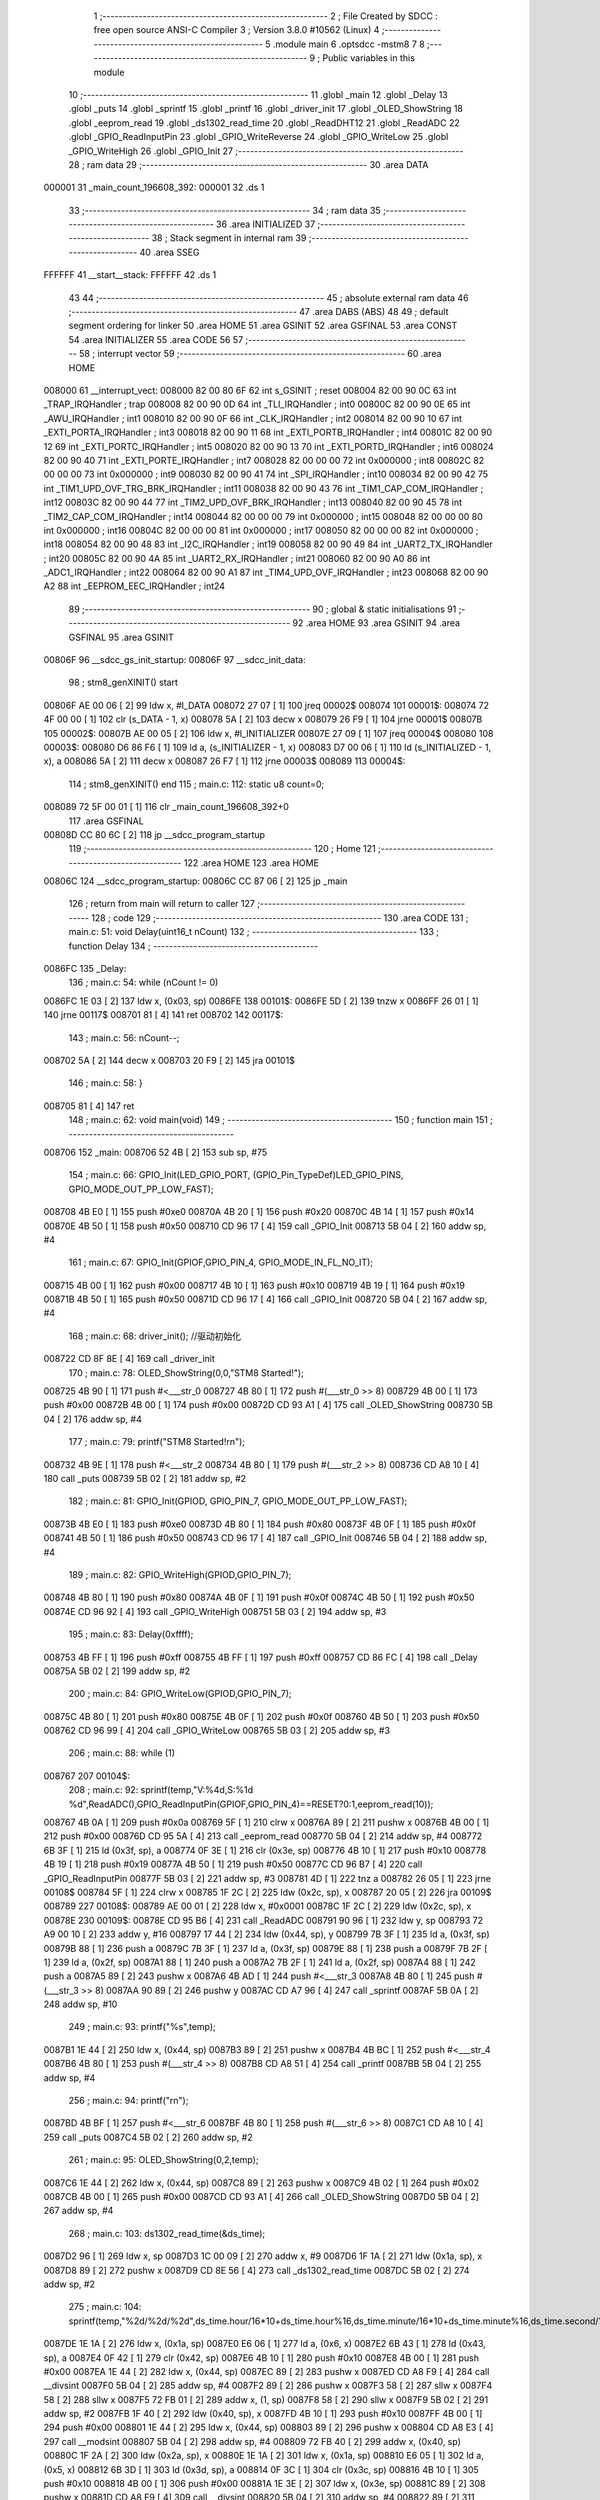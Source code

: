                                       1 ;--------------------------------------------------------
                                      2 ; File Created by SDCC : free open source ANSI-C Compiler
                                      3 ; Version 3.8.0 #10562 (Linux)
                                      4 ;--------------------------------------------------------
                                      5 	.module main
                                      6 	.optsdcc -mstm8
                                      7 	
                                      8 ;--------------------------------------------------------
                                      9 ; Public variables in this module
                                     10 ;--------------------------------------------------------
                                     11 	.globl _main
                                     12 	.globl _Delay
                                     13 	.globl _puts
                                     14 	.globl _sprintf
                                     15 	.globl _printf
                                     16 	.globl _driver_init
                                     17 	.globl _OLED_ShowString
                                     18 	.globl _eeprom_read
                                     19 	.globl _ds1302_read_time
                                     20 	.globl _ReadDHT12
                                     21 	.globl _ReadADC
                                     22 	.globl _GPIO_ReadInputPin
                                     23 	.globl _GPIO_WriteReverse
                                     24 	.globl _GPIO_WriteLow
                                     25 	.globl _GPIO_WriteHigh
                                     26 	.globl _GPIO_Init
                                     27 ;--------------------------------------------------------
                                     28 ; ram data
                                     29 ;--------------------------------------------------------
                                     30 	.area DATA
      000001                         31 _main_count_196608_392:
      000001                         32 	.ds 1
                                     33 ;--------------------------------------------------------
                                     34 ; ram data
                                     35 ;--------------------------------------------------------
                                     36 	.area INITIALIZED
                                     37 ;--------------------------------------------------------
                                     38 ; Stack segment in internal ram 
                                     39 ;--------------------------------------------------------
                                     40 	.area	SSEG
      FFFFFF                         41 __start__stack:
      FFFFFF                         42 	.ds	1
                                     43 
                                     44 ;--------------------------------------------------------
                                     45 ; absolute external ram data
                                     46 ;--------------------------------------------------------
                                     47 	.area DABS (ABS)
                                     48 
                                     49 ; default segment ordering for linker
                                     50 	.area HOME
                                     51 	.area GSINIT
                                     52 	.area GSFINAL
                                     53 	.area CONST
                                     54 	.area INITIALIZER
                                     55 	.area CODE
                                     56 
                                     57 ;--------------------------------------------------------
                                     58 ; interrupt vector 
                                     59 ;--------------------------------------------------------
                                     60 	.area HOME
      008000                         61 __interrupt_vect:
      008000 82 00 80 6F             62 	int s_GSINIT ; reset
      008004 82 00 90 0C             63 	int _TRAP_IRQHandler ; trap
      008008 82 00 90 0D             64 	int _TLI_IRQHandler ; int0
      00800C 82 00 90 0E             65 	int _AWU_IRQHandler ; int1
      008010 82 00 90 0F             66 	int _CLK_IRQHandler ; int2
      008014 82 00 90 10             67 	int _EXTI_PORTA_IRQHandler ; int3
      008018 82 00 90 11             68 	int _EXTI_PORTB_IRQHandler ; int4
      00801C 82 00 90 12             69 	int _EXTI_PORTC_IRQHandler ; int5
      008020 82 00 90 13             70 	int _EXTI_PORTD_IRQHandler ; int6
      008024 82 00 90 40             71 	int _EXTI_PORTE_IRQHandler ; int7
      008028 82 00 00 00             72 	int 0x000000 ; int8
      00802C 82 00 00 00             73 	int 0x000000 ; int9
      008030 82 00 90 41             74 	int _SPI_IRQHandler ; int10
      008034 82 00 90 42             75 	int _TIM1_UPD_OVF_TRG_BRK_IRQHandler ; int11
      008038 82 00 90 43             76 	int _TIM1_CAP_COM_IRQHandler ; int12
      00803C 82 00 90 44             77 	int _TIM2_UPD_OVF_BRK_IRQHandler ; int13
      008040 82 00 90 45             78 	int _TIM2_CAP_COM_IRQHandler ; int14
      008044 82 00 00 00             79 	int 0x000000 ; int15
      008048 82 00 00 00             80 	int 0x000000 ; int16
      00804C 82 00 00 00             81 	int 0x000000 ; int17
      008050 82 00 00 00             82 	int 0x000000 ; int18
      008054 82 00 90 48             83 	int _I2C_IRQHandler ; int19
      008058 82 00 90 49             84 	int _UART2_TX_IRQHandler ; int20
      00805C 82 00 90 4A             85 	int _UART2_RX_IRQHandler ; int21
      008060 82 00 90 A0             86 	int _ADC1_IRQHandler ; int22
      008064 82 00 90 A1             87 	int _TIM4_UPD_OVF_IRQHandler ; int23
      008068 82 00 90 A2             88 	int _EEPROM_EEC_IRQHandler ; int24
                                     89 ;--------------------------------------------------------
                                     90 ; global & static initialisations
                                     91 ;--------------------------------------------------------
                                     92 	.area HOME
                                     93 	.area GSINIT
                                     94 	.area GSFINAL
                                     95 	.area GSINIT
      00806F                         96 __sdcc_gs_init_startup:
      00806F                         97 __sdcc_init_data:
                                     98 ; stm8_genXINIT() start
      00806F AE 00 06         [ 2]   99 	ldw x, #l_DATA
      008072 27 07            [ 1]  100 	jreq	00002$
      008074                        101 00001$:
      008074 72 4F 00 00      [ 1]  102 	clr (s_DATA - 1, x)
      008078 5A               [ 2]  103 	decw x
      008079 26 F9            [ 1]  104 	jrne	00001$
      00807B                        105 00002$:
      00807B AE 00 05         [ 2]  106 	ldw	x, #l_INITIALIZER
      00807E 27 09            [ 1]  107 	jreq	00004$
      008080                        108 00003$:
      008080 D6 86 F6         [ 1]  109 	ld	a, (s_INITIALIZER - 1, x)
      008083 D7 00 06         [ 1]  110 	ld	(s_INITIALIZED - 1, x), a
      008086 5A               [ 2]  111 	decw	x
      008087 26 F7            [ 1]  112 	jrne	00003$
      008089                        113 00004$:
                                    114 ; stm8_genXINIT() end
                                    115 ;	main.c: 112: static u8 count=0;
      008089 72 5F 00 01      [ 1]  116 	clr	_main_count_196608_392+0
                                    117 	.area GSFINAL
      00808D CC 80 6C         [ 2]  118 	jp	__sdcc_program_startup
                                    119 ;--------------------------------------------------------
                                    120 ; Home
                                    121 ;--------------------------------------------------------
                                    122 	.area HOME
                                    123 	.area HOME
      00806C                        124 __sdcc_program_startup:
      00806C CC 87 06         [ 2]  125 	jp	_main
                                    126 ;	return from main will return to caller
                                    127 ;--------------------------------------------------------
                                    128 ; code
                                    129 ;--------------------------------------------------------
                                    130 	.area CODE
                                    131 ;	main.c: 51: void Delay(uint16_t nCount)
                                    132 ;	-----------------------------------------
                                    133 ;	 function Delay
                                    134 ;	-----------------------------------------
      0086FC                        135 _Delay:
                                    136 ;	main.c: 54: while (nCount != 0)
      0086FC 1E 03            [ 2]  137 	ldw	x, (0x03, sp)
      0086FE                        138 00101$:
      0086FE 5D               [ 2]  139 	tnzw	x
      0086FF 26 01            [ 1]  140 	jrne	00117$
      008701 81               [ 4]  141 	ret
      008702                        142 00117$:
                                    143 ;	main.c: 56: nCount--;
      008702 5A               [ 2]  144 	decw	x
      008703 20 F9            [ 2]  145 	jra	00101$
                                    146 ;	main.c: 58: }
      008705 81               [ 4]  147 	ret
                                    148 ;	main.c: 62: void main(void)
                                    149 ;	-----------------------------------------
                                    150 ;	 function main
                                    151 ;	-----------------------------------------
      008706                        152 _main:
      008706 52 4B            [ 2]  153 	sub	sp, #75
                                    154 ;	main.c: 66: GPIO_Init(LED_GPIO_PORT, (GPIO_Pin_TypeDef)LED_GPIO_PINS, GPIO_MODE_OUT_PP_LOW_FAST);
      008708 4B E0            [ 1]  155 	push	#0xe0
      00870A 4B 20            [ 1]  156 	push	#0x20
      00870C 4B 14            [ 1]  157 	push	#0x14
      00870E 4B 50            [ 1]  158 	push	#0x50
      008710 CD 96 17         [ 4]  159 	call	_GPIO_Init
      008713 5B 04            [ 2]  160 	addw	sp, #4
                                    161 ;	main.c: 67: GPIO_Init(GPIOF,GPIO_PIN_4, GPIO_MODE_IN_FL_NO_IT);
      008715 4B 00            [ 1]  162 	push	#0x00
      008717 4B 10            [ 1]  163 	push	#0x10
      008719 4B 19            [ 1]  164 	push	#0x19
      00871B 4B 50            [ 1]  165 	push	#0x50
      00871D CD 96 17         [ 4]  166 	call	_GPIO_Init
      008720 5B 04            [ 2]  167 	addw	sp, #4
                                    168 ;	main.c: 68: driver_init(); //驱动初始化
      008722 CD 8F 8E         [ 4]  169 	call	_driver_init
                                    170 ;	main.c: 78: OLED_ShowString(0,0,"STM8 Started!");
      008725 4B 90            [ 1]  171 	push	#<___str_0
      008727 4B 80            [ 1]  172 	push	#(___str_0 >> 8)
      008729 4B 00            [ 1]  173 	push	#0x00
      00872B 4B 00            [ 1]  174 	push	#0x00
      00872D CD 93 A1         [ 4]  175 	call	_OLED_ShowString
      008730 5B 04            [ 2]  176 	addw	sp, #4
                                    177 ;	main.c: 79: printf("STM8 Started!\r\n");
      008732 4B 9E            [ 1]  178 	push	#<___str_2
      008734 4B 80            [ 1]  179 	push	#(___str_2 >> 8)
      008736 CD A8 10         [ 4]  180 	call	_puts
      008739 5B 02            [ 2]  181 	addw	sp, #2
                                    182 ;	main.c: 81: GPIO_Init(GPIOD, GPIO_PIN_7, GPIO_MODE_OUT_PP_LOW_FAST);
      00873B 4B E0            [ 1]  183 	push	#0xe0
      00873D 4B 80            [ 1]  184 	push	#0x80
      00873F 4B 0F            [ 1]  185 	push	#0x0f
      008741 4B 50            [ 1]  186 	push	#0x50
      008743 CD 96 17         [ 4]  187 	call	_GPIO_Init
      008746 5B 04            [ 2]  188 	addw	sp, #4
                                    189 ;	main.c: 82: GPIO_WriteHigh(GPIOD,GPIO_PIN_7);
      008748 4B 80            [ 1]  190 	push	#0x80
      00874A 4B 0F            [ 1]  191 	push	#0x0f
      00874C 4B 50            [ 1]  192 	push	#0x50
      00874E CD 96 92         [ 4]  193 	call	_GPIO_WriteHigh
      008751 5B 03            [ 2]  194 	addw	sp, #3
                                    195 ;	main.c: 83: Delay(0xffff);
      008753 4B FF            [ 1]  196 	push	#0xff
      008755 4B FF            [ 1]  197 	push	#0xff
      008757 CD 86 FC         [ 4]  198 	call	_Delay
      00875A 5B 02            [ 2]  199 	addw	sp, #2
                                    200 ;	main.c: 84: GPIO_WriteLow(GPIOD,GPIO_PIN_7);
      00875C 4B 80            [ 1]  201 	push	#0x80
      00875E 4B 0F            [ 1]  202 	push	#0x0f
      008760 4B 50            [ 1]  203 	push	#0x50
      008762 CD 96 99         [ 4]  204 	call	_GPIO_WriteLow
      008765 5B 03            [ 2]  205 	addw	sp, #3
                                    206 ;	main.c: 88: while (1)
      008767                        207 00104$:
                                    208 ;	main.c: 92: sprintf(temp,"V:%4d,S:%1d %d",ReadADC(),GPIO_ReadInputPin(GPIOF,GPIO_PIN_4)==RESET?0:1,eeprom_read(10));
      008767 4B 0A            [ 1]  209 	push	#0x0a
      008769 5F               [ 1]  210 	clrw	x
      00876A 89               [ 2]  211 	pushw	x
      00876B 4B 00            [ 1]  212 	push	#0x00
      00876D CD 95 5A         [ 4]  213 	call	_eeprom_read
      008770 5B 04            [ 2]  214 	addw	sp, #4
      008772 6B 3F            [ 1]  215 	ld	(0x3f, sp), a
      008774 0F 3E            [ 1]  216 	clr	(0x3e, sp)
      008776 4B 10            [ 1]  217 	push	#0x10
      008778 4B 19            [ 1]  218 	push	#0x19
      00877A 4B 50            [ 1]  219 	push	#0x50
      00877C CD 96 B7         [ 4]  220 	call	_GPIO_ReadInputPin
      00877F 5B 03            [ 2]  221 	addw	sp, #3
      008781 4D               [ 1]  222 	tnz	a
      008782 26 05            [ 1]  223 	jrne	00108$
      008784 5F               [ 1]  224 	clrw	x
      008785 1F 2C            [ 2]  225 	ldw	(0x2c, sp), x
      008787 20 05            [ 2]  226 	jra	00109$
      008789                        227 00108$:
      008789 AE 00 01         [ 2]  228 	ldw	x, #0x0001
      00878C 1F 2C            [ 2]  229 	ldw	(0x2c, sp), x
      00878E                        230 00109$:
      00878E CD 95 B6         [ 4]  231 	call	_ReadADC
      008791 90 96            [ 1]  232 	ldw	y, sp
      008793 72 A9 00 10      [ 2]  233 	addw	y, #16
      008797 17 44            [ 2]  234 	ldw	(0x44, sp), y
      008799 7B 3F            [ 1]  235 	ld	a, (0x3f, sp)
      00879B 88               [ 1]  236 	push	a
      00879C 7B 3F            [ 1]  237 	ld	a, (0x3f, sp)
      00879E 88               [ 1]  238 	push	a
      00879F 7B 2F            [ 1]  239 	ld	a, (0x2f, sp)
      0087A1 88               [ 1]  240 	push	a
      0087A2 7B 2F            [ 1]  241 	ld	a, (0x2f, sp)
      0087A4 88               [ 1]  242 	push	a
      0087A5 89               [ 2]  243 	pushw	x
      0087A6 4B AD            [ 1]  244 	push	#<___str_3
      0087A8 4B 80            [ 1]  245 	push	#(___str_3 >> 8)
      0087AA 90 89            [ 2]  246 	pushw	y
      0087AC CD A7 96         [ 4]  247 	call	_sprintf
      0087AF 5B 0A            [ 2]  248 	addw	sp, #10
                                    249 ;	main.c: 93: printf("%s",temp);
      0087B1 1E 44            [ 2]  250 	ldw	x, (0x44, sp)
      0087B3 89               [ 2]  251 	pushw	x
      0087B4 4B BC            [ 1]  252 	push	#<___str_4
      0087B6 4B 80            [ 1]  253 	push	#(___str_4 >> 8)
      0087B8 CD A8 51         [ 4]  254 	call	_printf
      0087BB 5B 04            [ 2]  255 	addw	sp, #4
                                    256 ;	main.c: 94: printf("\r\n");
      0087BD 4B BF            [ 1]  257 	push	#<___str_6
      0087BF 4B 80            [ 1]  258 	push	#(___str_6 >> 8)
      0087C1 CD A8 10         [ 4]  259 	call	_puts
      0087C4 5B 02            [ 2]  260 	addw	sp, #2
                                    261 ;	main.c: 95: OLED_ShowString(0,2,temp);
      0087C6 1E 44            [ 2]  262 	ldw	x, (0x44, sp)
      0087C8 89               [ 2]  263 	pushw	x
      0087C9 4B 02            [ 1]  264 	push	#0x02
      0087CB 4B 00            [ 1]  265 	push	#0x00
      0087CD CD 93 A1         [ 4]  266 	call	_OLED_ShowString
      0087D0 5B 04            [ 2]  267 	addw	sp, #4
                                    268 ;	main.c: 103: ds1302_read_time(&ds_time);
      0087D2 96               [ 1]  269 	ldw	x, sp
      0087D3 1C 00 09         [ 2]  270 	addw	x, #9
      0087D6 1F 1A            [ 2]  271 	ldw	(0x1a, sp), x
      0087D8 89               [ 2]  272 	pushw	x
      0087D9 CD 8E 56         [ 4]  273 	call	_ds1302_read_time
      0087DC 5B 02            [ 2]  274 	addw	sp, #2
                                    275 ;	main.c: 104: sprintf(temp,"%2d/%2d/%2d",ds_time.hour/16*10+ds_time.hour%16,ds_time.minute/16*10+ds_time.minute%16,ds_time.second/16*10+ds_time.second%16);
      0087DE 1E 1A            [ 2]  276 	ldw	x, (0x1a, sp)
      0087E0 E6 06            [ 1]  277 	ld	a, (0x6, x)
      0087E2 6B 43            [ 1]  278 	ld	(0x43, sp), a
      0087E4 0F 42            [ 1]  279 	clr	(0x42, sp)
      0087E6 4B 10            [ 1]  280 	push	#0x10
      0087E8 4B 00            [ 1]  281 	push	#0x00
      0087EA 1E 44            [ 2]  282 	ldw	x, (0x44, sp)
      0087EC 89               [ 2]  283 	pushw	x
      0087ED CD A8 F9         [ 4]  284 	call	__divsint
      0087F0 5B 04            [ 2]  285 	addw	sp, #4
      0087F2 89               [ 2]  286 	pushw	x
      0087F3 58               [ 2]  287 	sllw	x
      0087F4 58               [ 2]  288 	sllw	x
      0087F5 72 FB 01         [ 2]  289 	addw	x, (1, sp)
      0087F8 58               [ 2]  290 	sllw	x
      0087F9 5B 02            [ 2]  291 	addw	sp, #2
      0087FB 1F 40            [ 2]  292 	ldw	(0x40, sp), x
      0087FD 4B 10            [ 1]  293 	push	#0x10
      0087FF 4B 00            [ 1]  294 	push	#0x00
      008801 1E 44            [ 2]  295 	ldw	x, (0x44, sp)
      008803 89               [ 2]  296 	pushw	x
      008804 CD A8 E3         [ 4]  297 	call	__modsint
      008807 5B 04            [ 2]  298 	addw	sp, #4
      008809 72 FB 40         [ 2]  299 	addw	x, (0x40, sp)
      00880C 1F 2A            [ 2]  300 	ldw	(0x2a, sp), x
      00880E 1E 1A            [ 2]  301 	ldw	x, (0x1a, sp)
      008810 E6 05            [ 1]  302 	ld	a, (0x5, x)
      008812 6B 3D            [ 1]  303 	ld	(0x3d, sp), a
      008814 0F 3C            [ 1]  304 	clr	(0x3c, sp)
      008816 4B 10            [ 1]  305 	push	#0x10
      008818 4B 00            [ 1]  306 	push	#0x00
      00881A 1E 3E            [ 2]  307 	ldw	x, (0x3e, sp)
      00881C 89               [ 2]  308 	pushw	x
      00881D CD A8 F9         [ 4]  309 	call	__divsint
      008820 5B 04            [ 2]  310 	addw	sp, #4
      008822 89               [ 2]  311 	pushw	x
      008823 58               [ 2]  312 	sllw	x
      008824 58               [ 2]  313 	sllw	x
      008825 72 FB 01         [ 2]  314 	addw	x, (1, sp)
      008828 58               [ 2]  315 	sllw	x
      008829 5B 02            [ 2]  316 	addw	sp, #2
      00882B 1F 3A            [ 2]  317 	ldw	(0x3a, sp), x
      00882D 4B 10            [ 1]  318 	push	#0x10
      00882F 4B 00            [ 1]  319 	push	#0x00
      008831 1E 3E            [ 2]  320 	ldw	x, (0x3e, sp)
      008833 89               [ 2]  321 	pushw	x
      008834 CD A8 E3         [ 4]  322 	call	__modsint
      008837 5B 04            [ 2]  323 	addw	sp, #4
      008839 72 FB 3A         [ 2]  324 	addw	x, (0x3a, sp)
      00883C 1F 30            [ 2]  325 	ldw	(0x30, sp), x
      00883E 1E 1A            [ 2]  326 	ldw	x, (0x1a, sp)
      008840 E6 04            [ 1]  327 	ld	a, (0x4, x)
      008842 6B 2F            [ 1]  328 	ld	(0x2f, sp), a
      008844 0F 2E            [ 1]  329 	clr	(0x2e, sp)
      008846 4B 10            [ 1]  330 	push	#0x10
      008848 4B 00            [ 1]  331 	push	#0x00
      00884A 1E 30            [ 2]  332 	ldw	x, (0x30, sp)
      00884C 89               [ 2]  333 	pushw	x
      00884D CD A8 F9         [ 4]  334 	call	__divsint
      008850 5B 04            [ 2]  335 	addw	sp, #4
      008852 89               [ 2]  336 	pushw	x
      008853 58               [ 2]  337 	sllw	x
      008854 58               [ 2]  338 	sllw	x
      008855 72 FB 01         [ 2]  339 	addw	x, (1, sp)
      008858 58               [ 2]  340 	sllw	x
      008859 5B 02            [ 2]  341 	addw	sp, #2
      00885B 1F 34            [ 2]  342 	ldw	(0x34, sp), x
      00885D 4B 10            [ 1]  343 	push	#0x10
      00885F 4B 00            [ 1]  344 	push	#0x00
      008861 1E 30            [ 2]  345 	ldw	x, (0x30, sp)
      008863 89               [ 2]  346 	pushw	x
      008864 CD A8 E3         [ 4]  347 	call	__modsint
      008867 5B 04            [ 2]  348 	addw	sp, #4
      008869 72 FB 34         [ 2]  349 	addw	x, (0x34, sp)
      00886C 51               [ 1]  350 	exgw	x, y
      00886D 96               [ 1]  351 	ldw	x, sp
      00886E 1C 00 10         [ 2]  352 	addw	x, #16
      008871 1F 32            [ 2]  353 	ldw	(0x32, sp), x
      008873 7B 2B            [ 1]  354 	ld	a, (0x2b, sp)
      008875 88               [ 1]  355 	push	a
      008876 7B 2B            [ 1]  356 	ld	a, (0x2b, sp)
      008878 88               [ 1]  357 	push	a
      008879 7B 33            [ 1]  358 	ld	a, (0x33, sp)
      00887B 88               [ 1]  359 	push	a
      00887C 7B 33            [ 1]  360 	ld	a, (0x33, sp)
      00887E 88               [ 1]  361 	push	a
      00887F 90 89            [ 2]  362 	pushw	y
      008881 4B C1            [ 1]  363 	push	#<___str_7
      008883 4B 80            [ 1]  364 	push	#(___str_7 >> 8)
      008885 89               [ 2]  365 	pushw	x
      008886 CD A7 96         [ 4]  366 	call	_sprintf
      008889 5B 0A            [ 2]  367 	addw	sp, #10
                                    368 ;	main.c: 105: printf("%s",temp);
      00888B 1E 32            [ 2]  369 	ldw	x, (0x32, sp)
      00888D 89               [ 2]  370 	pushw	x
      00888E 4B BC            [ 1]  371 	push	#<___str_4
      008890 4B 80            [ 1]  372 	push	#(___str_4 >> 8)
      008892 CD A8 51         [ 4]  373 	call	_printf
      008895 5B 04            [ 2]  374 	addw	sp, #4
                                    375 ;	main.c: 106: printf("\r\n");
      008897 4B BF            [ 1]  376 	push	#<___str_6
      008899 4B 80            [ 1]  377 	push	#(___str_6 >> 8)
      00889B CD A8 10         [ 4]  378 	call	_puts
      00889E 5B 02            [ 2]  379 	addw	sp, #2
                                    380 ;	main.c: 107: OLED_ShowString(0,4,temp);
      0088A0 1E 32            [ 2]  381 	ldw	x, (0x32, sp)
      0088A2 89               [ 2]  382 	pushw	x
      0088A3 4B 04            [ 1]  383 	push	#0x04
      0088A5 4B 00            [ 1]  384 	push	#0x00
      0088A7 CD 93 A1         [ 4]  385 	call	_OLED_ShowString
      0088AA 5B 04            [ 2]  386 	addw	sp, #4
                                    387 ;	main.c: 114: if(count>=2)
      0088AC C6 00 01         [ 1]  388 	ld	a, _main_count_196608_392+0
      0088AF A1 02            [ 1]  389 	cp	a, #0x02
      0088B1 24 03            [ 1]  390 	jrnc	00126$
      0088B3 CC 89 2D         [ 2]  391 	jp	00102$
      0088B6                        392 00126$:
                                    393 ;	main.c: 118: ReadDHT12(&data);
      0088B6 90 96            [ 1]  394 	ldw	y, sp
      0088B8 72 A9 00 15      [ 2]  395 	addw	y, #21
      0088BC 93               [ 1]  396 	ldw	x, y
      0088BD 90 89            [ 2]  397 	pushw	y
      0088BF 89               [ 2]  398 	pushw	x
      0088C0 CD 8C 76         [ 4]  399 	call	_ReadDHT12
      0088C3 5B 02            [ 2]  400 	addw	sp, #2
      0088C5 90 85            [ 2]  401 	popw	y
                                    402 ;	main.c: 119: sprintf(temp,"%2d.%1dC/%2d.%1d%%/%3d",data.T,data.T1,data.W,data.W1,data.sum);
      0088C7 93               [ 1]  403 	ldw	x, y
      0088C8 E6 04            [ 1]  404 	ld	a, (0x4, x)
      0088CA 6B 29            [ 1]  405 	ld	(0x29, sp), a
      0088CC 0F 28            [ 1]  406 	clr	(0x28, sp)
      0088CE 93               [ 1]  407 	ldw	x, y
      0088CF E6 03            [ 1]  408 	ld	a, (0x3, x)
      0088D1 6B 27            [ 1]  409 	ld	(0x27, sp), a
      0088D3 0F 26            [ 1]  410 	clr	(0x26, sp)
      0088D5 93               [ 1]  411 	ldw	x, y
      0088D6 E6 02            [ 1]  412 	ld	a, (0x2, x)
      0088D8 6B 25            [ 1]  413 	ld	(0x25, sp), a
      0088DA 0F 24            [ 1]  414 	clr	(0x24, sp)
      0088DC 93               [ 1]  415 	ldw	x, y
      0088DD E6 01            [ 1]  416 	ld	a, (0x1, x)
      0088DF 6B 4B            [ 1]  417 	ld	(0x4b, sp), a
      0088E1 0F 4A            [ 1]  418 	clr	(0x4a, sp)
      0088E3 90 F6            [ 1]  419 	ld	a, (y)
      0088E5 0F 48            [ 1]  420 	clr	(0x48, sp)
      0088E7 96               [ 1]  421 	ldw	x, sp
      0088E8 5C               [ 1]  422 	incw	x
      0088E9 1F 46            [ 2]  423 	ldw	(0x46, sp), x
      0088EB 90 93            [ 1]  424 	ldw	y, x
      0088ED 1E 28            [ 2]  425 	ldw	x, (0x28, sp)
      0088EF 89               [ 2]  426 	pushw	x
      0088F0 1E 28            [ 2]  427 	ldw	x, (0x28, sp)
      0088F2 89               [ 2]  428 	pushw	x
      0088F3 1E 28            [ 2]  429 	ldw	x, (0x28, sp)
      0088F5 89               [ 2]  430 	pushw	x
      0088F6 1E 50            [ 2]  431 	ldw	x, (0x50, sp)
      0088F8 89               [ 2]  432 	pushw	x
      0088F9 88               [ 1]  433 	push	a
      0088FA 7B 51            [ 1]  434 	ld	a, (0x51, sp)
      0088FC 88               [ 1]  435 	push	a
      0088FD 4B CD            [ 1]  436 	push	#<___str_9
      0088FF 4B 80            [ 1]  437 	push	#(___str_9 >> 8)
      008901 90 89            [ 2]  438 	pushw	y
      008903 CD A7 96         [ 4]  439 	call	_sprintf
      008906 5B 0E            [ 2]  440 	addw	sp, #14
                                    441 ;	main.c: 120: printf("%s",temp);
      008908 1E 46            [ 2]  442 	ldw	x, (0x46, sp)
      00890A 89               [ 2]  443 	pushw	x
      00890B 4B BC            [ 1]  444 	push	#<___str_4
      00890D 4B 80            [ 1]  445 	push	#(___str_4 >> 8)
      00890F CD A8 51         [ 4]  446 	call	_printf
      008912 5B 04            [ 2]  447 	addw	sp, #4
                                    448 ;	main.c: 121: printf("\r\n");
      008914 4B BF            [ 1]  449 	push	#<___str_6
      008916 4B 80            [ 1]  450 	push	#(___str_6 >> 8)
      008918 CD A8 10         [ 4]  451 	call	_puts
      00891B 5B 02            [ 2]  452 	addw	sp, #2
                                    453 ;	main.c: 122: OLED_ShowString(0,6,temp);
      00891D 1E 46            [ 2]  454 	ldw	x, (0x46, sp)
      00891F 89               [ 2]  455 	pushw	x
      008920 4B 06            [ 1]  456 	push	#0x06
      008922 4B 00            [ 1]  457 	push	#0x00
      008924 CD 93 A1         [ 4]  458 	call	_OLED_ShowString
      008927 5B 04            [ 2]  459 	addw	sp, #4
                                    460 ;	main.c: 123: count=0;
      008929 72 5F 00 01      [ 1]  461 	clr	_main_count_196608_392+0
      00892D                        462 00102$:
                                    463 ;	main.c: 126: count++;
      00892D 72 5C 00 01      [ 1]  464 	inc	_main_count_196608_392+0
                                    465 ;	main.c: 130: sprintf(temp,"%2d/%2d/%2d/%2d/%2d",keycount[0],keycount[1],keycount[2],keycount[3],keycount[4]);
      008931 90 AE 00 07      [ 2]  466 	ldw	y, #_keycount+0
      008935 93               [ 1]  467 	ldw	x, y
      008936 E6 04            [ 1]  468 	ld	a, (0x4, x)
      008938 6B 23            [ 1]  469 	ld	(0x23, sp), a
      00893A 0F 22            [ 1]  470 	clr	(0x22, sp)
      00893C 93               [ 1]  471 	ldw	x, y
      00893D E6 03            [ 1]  472 	ld	a, (0x3, x)
      00893F 6B 21            [ 1]  473 	ld	(0x21, sp), a
      008941 0F 20            [ 1]  474 	clr	(0x20, sp)
      008943 93               [ 1]  475 	ldw	x, y
      008944 E6 02            [ 1]  476 	ld	a, (0x2, x)
      008946 6B 1F            [ 1]  477 	ld	(0x1f, sp), a
      008948 0F 1E            [ 1]  478 	clr	(0x1e, sp)
      00894A 93               [ 1]  479 	ldw	x, y
      00894B E6 01            [ 1]  480 	ld	a, (0x1, x)
      00894D 6B 1D            [ 1]  481 	ld	(0x1d, sp), a
      00894F 0F 1C            [ 1]  482 	clr	(0x1c, sp)
      008951 90 F6            [ 1]  483 	ld	a, (y)
      008953 0F 38            [ 1]  484 	clr	(0x38, sp)
      008955 96               [ 1]  485 	ldw	x, sp
      008956 1C 00 06         [ 2]  486 	addw	x, #6
      008959 1F 36            [ 2]  487 	ldw	(0x36, sp), x
      00895B 90 93            [ 1]  488 	ldw	y, x
      00895D 1E 22            [ 2]  489 	ldw	x, (0x22, sp)
      00895F 89               [ 2]  490 	pushw	x
      008960 1E 22            [ 2]  491 	ldw	x, (0x22, sp)
      008962 89               [ 2]  492 	pushw	x
      008963 1E 22            [ 2]  493 	ldw	x, (0x22, sp)
      008965 89               [ 2]  494 	pushw	x
      008966 1E 22            [ 2]  495 	ldw	x, (0x22, sp)
      008968 89               [ 2]  496 	pushw	x
      008969 88               [ 1]  497 	push	a
      00896A 7B 41            [ 1]  498 	ld	a, (0x41, sp)
      00896C 88               [ 1]  499 	push	a
      00896D 4B E4            [ 1]  500 	push	#<___str_11
      00896F 4B 80            [ 1]  501 	push	#(___str_11 >> 8)
      008971 90 89            [ 2]  502 	pushw	y
      008973 CD A7 96         [ 4]  503 	call	_sprintf
      008976 5B 0E            [ 2]  504 	addw	sp, #14
                                    505 ;	main.c: 131: printf("%s",temp);
      008978 1E 36            [ 2]  506 	ldw	x, (0x36, sp)
      00897A 89               [ 2]  507 	pushw	x
      00897B 4B BC            [ 1]  508 	push	#<___str_4
      00897D 4B 80            [ 1]  509 	push	#(___str_4 >> 8)
      00897F CD A8 51         [ 4]  510 	call	_printf
      008982 5B 04            [ 2]  511 	addw	sp, #4
                                    512 ;	main.c: 132: printf("\r\n");
      008984 4B BF            [ 1]  513 	push	#<___str_6
      008986 4B 80            [ 1]  514 	push	#(___str_6 >> 8)
      008988 CD A8 10         [ 4]  515 	call	_puts
      00898B 5B 02            [ 2]  516 	addw	sp, #2
                                    517 ;	main.c: 133: OLED_ShowString(0,0,temp);
      00898D 1E 36            [ 2]  518 	ldw	x, (0x36, sp)
      00898F 89               [ 2]  519 	pushw	x
      008990 4B 00            [ 1]  520 	push	#0x00
      008992 4B 00            [ 1]  521 	push	#0x00
      008994 CD 93 A1         [ 4]  522 	call	_OLED_ShowString
      008997 5B 04            [ 2]  523 	addw	sp, #4
                                    524 ;	main.c: 135: GPIO_WriteReverse(LED_GPIO_PORT, (GPIO_Pin_TypeDef)LED_GPIO_PINS);
      008999 4B 20            [ 1]  525 	push	#0x20
      00899B 4B 14            [ 1]  526 	push	#0x14
      00899D 4B 50            [ 1]  527 	push	#0x50
      00899F CD 96 A7         [ 4]  528 	call	_GPIO_WriteReverse
      0089A2 5B 03            [ 2]  529 	addw	sp, #3
                                    530 ;	main.c: 136: Delay(0xffff);
      0089A4 4B FF            [ 1]  531 	push	#0xff
      0089A6 4B FF            [ 1]  532 	push	#0xff
      0089A8 CD 86 FC         [ 4]  533 	call	_Delay
      0089AB 5B 02            [ 2]  534 	addw	sp, #2
                                    535 ;	main.c: 139: }
      0089AD CC 87 67         [ 2]  536 	jp	00104$
                                    537 	.area CODE
                                    538 	.area CONST
      008090                        539 ___str_0:
      008090 53 54 4D 38 20 53 74   540 	.ascii "STM8 Started!"
             61 72 74 65 64 21
      00809D 00                     541 	.db 0x00
      00809E                        542 ___str_2:
      00809E 53 54 4D 38 20 53 74   543 	.ascii "STM8 Started!"
             61 72 74 65 64 21
      0080AB 0D                     544 	.db 0x0d
      0080AC 00                     545 	.db 0x00
      0080AD                        546 ___str_3:
      0080AD 56 3A 25 34 64 2C 53   547 	.ascii "V:%4d,S:%1d %d"
             3A 25 31 64 20 25 64
      0080BB 00                     548 	.db 0x00
      0080BC                        549 ___str_4:
      0080BC 25 73                  550 	.ascii "%s"
      0080BE 00                     551 	.db 0x00
      0080BF                        552 ___str_6:
      0080BF 0D                     553 	.db 0x0d
      0080C0 00                     554 	.db 0x00
      0080C1                        555 ___str_7:
      0080C1 25 32 64 2F 25 32 64   556 	.ascii "%2d/%2d/%2d"
             2F 25 32 64
      0080CC 00                     557 	.db 0x00
      0080CD                        558 ___str_9:
      0080CD 25 32 64 2E 25 31 64   559 	.ascii "%2d.%1dC/%2d.%1d%%/%3d"
             43 2F 25 32 64 2E 25
             31 64 25 25 2F 25 33
             64
      0080E3 00                     560 	.db 0x00
      0080E4                        561 ___str_11:
      0080E4 25 32 64 2F 25 32 64   562 	.ascii "%2d/%2d/%2d/%2d/%2d"
             2F 25 32 64 2F 25 32
             64 2F 25 32 64
      0080F7 00                     563 	.db 0x00
                                    564 	.area INITIALIZER
                                    565 	.area CABS (ABS)

